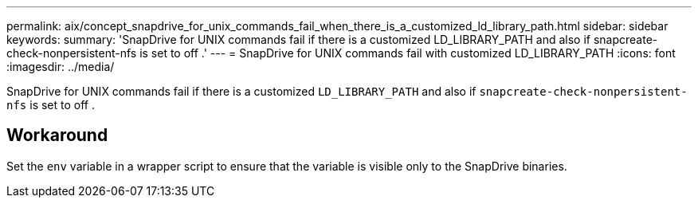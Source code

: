 ---
permalink: aix/concept_snapdrive_for_unix_commands_fail_when_there_is_a_customized_ld_library_path.html
sidebar: sidebar
keywords:
summary: 'SnapDrive for UNIX commands fail if there is a customized LD_LIBRARY_PATH and also if snapcreate-check-nonpersistent-nfs is set to off .'
---
= SnapDrive for UNIX commands fail with customized LD_LIBRARY_PATH
:icons: font
:imagesdir: ../media/

[.lead]
SnapDrive for UNIX commands fail if there is a customized `LD_LIBRARY_PATH` and also if `snapcreate-check-nonpersistent-nfs` is set to off .

== Workaround

Set the `env` variable in a wrapper script to ensure that the variable is visible only to the SnapDrive binaries.
